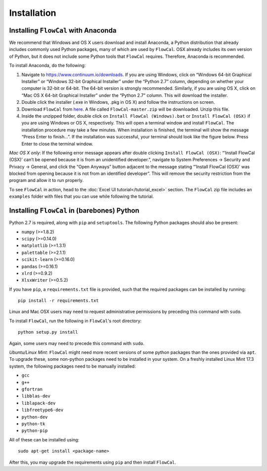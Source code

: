 Installation
============

Installing ``FlowCal`` with Anaconda
------------------------------------
We recommend that Windows and OS X users download and install Anaconda, a Python distribution that already includes commonly used Python packages, many of which are used by ``FlowCal``. OSX already includes its own version of Python, but it does not include some Python tools that ``FlowCal`` requires. Therefore, Anaconda is recommended.

To install Anaconda, do the following:

1. Navigate to https://www.continuum.io/downloads. If you are using Windows, click on “Windows 64-bit Graphical Installer” or “Windows 32-bit Graphical Installer” under the “Python 2.7” column, depending on whether your computer is 32-bit or 64-bit. The 64-bit version is strongly recommended. Similarly, if you are using OS X, click on “Mac OS X 64-bit Graphical Installer” under the “Python 2.7” column. This will download the installer.

2. Double click the installer (.exe in Windows, .pkg in OS X) and follow the instructions on screen.

3. Download ``FlowCal`` from `here <https://github.com/taborlab/FlowCal/archive/master.zip>`_. A file called ``FlowCal-master.zip`` will be downloaded. Unzip this file.

4. Inside the unzipped folder, double click on ``Install FlowCal (Windows).bat`` or ``Install FlowCal (OSX)`` if you are using Windows or OS X, respectively. This will open a terminal window and install ``FlowCal``. The installation procedure may take a few minutes. When installation is finished, the terminal will show the message “Press Enter to finish...”. If the installation was successful, your terminal should look like the figure below. Press Enter to close the terminal window.

.. image:: _static/installation_completed.png

*Mac OS X only*: If the following error message appears after double clicking ``Install FlowCal (OSX)``: “’Install FlowCal (OSX)’ can’t be opened because it is from an unidentified developer.”, navigate to System Preferences -> Security and Privacy -> General, and click the “Open Anyways” button adjacent to the message stating “’Install FlowCal (OSX)’ was blocked from opening because it is not from an identified developer”. This will remove the security restriction from the program and allow it to run properly.

To see ``FlowCal`` in action, head to the :doc:`Excel UI tutorial</tutorial_excel>` section. The ``FlowCal`` zip file includes an ``examples`` folder with files that you can use while following the tutorial.

Installing ``FlowCal`` in (barebones) Python
--------------------------------------------
Python 2.7 is required, along with ``pip`` and ``setuptools``. The following Python packages should also be present:

* ``numpy`` (>=1.8.2)
* ``scipy`` (>=0.14.0)
* ``matplotlib`` (>=1.3.1)
* ``palettable`` (>=2.1.1)
* ``scikit-learn`` (>=0.16.0)
* ``pandas`` (>=0.16.1)
* ``xlrd`` (>=0.9.2)
* ``XlsxWriter`` (>=0.5.2)

If you have ``pip``, a ``requirements.txt`` file is provided, such that the required packages can be installed by running::

	pip install -r requirements.txt

Linux and Mac OSX users may need to request administrative permissions by preceding this command with ``sudo``.

To install ``FlowCal``, run the following in ``FlowCal``'s root directory::

	python setup.py install

Again, some users may need to precede this command with ``sudo``.

*Ubuntu/Linux Mint*: ``FlowCal`` might need more recent versions of some python packages than the ones provided via ``apt``. To upgrade these, some non-python packages need to be installed in your system. On a freshly installed Linux Mint 17.3 system, the following packages need to be manually installed: 

* ``gcc``
* ``g++``
* ``gfortran``
* ``libblas-dev``
* ``liblapack-dev``
* ``libfreetype6-dev``
* ``python-dev``
* ``python-tk``
* ``python-pip``

All of these can be installed using::

	sudo apt-get install <package-name>

After this, you may upgrade the requirements using ``pip`` and then install ``FlowCal``.
